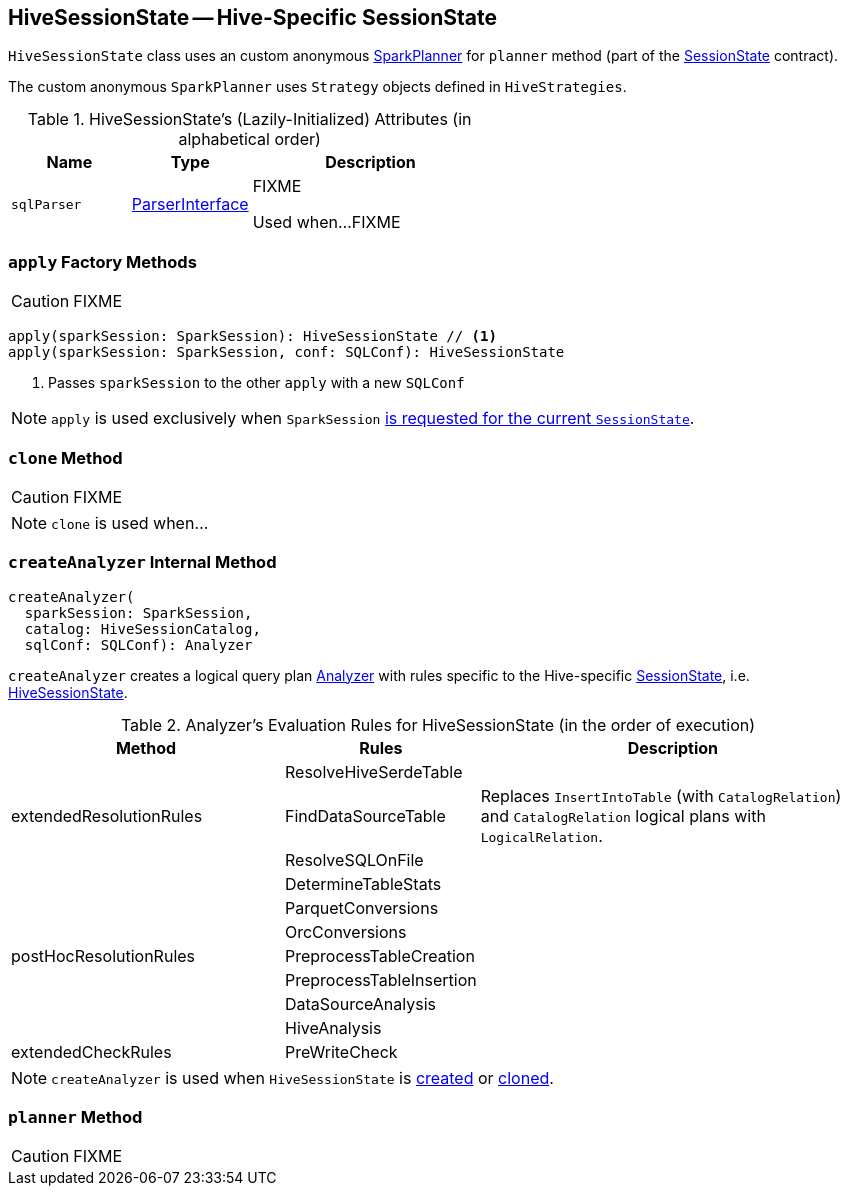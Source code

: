 == [[HiveSessionState]] HiveSessionState -- Hive-Specific SessionState

`HiveSessionState` class uses an custom anonymous link:spark-sql-SparkPlanner.adoc[SparkPlanner] for `planner` method (part of the link:spark-sql-SessionState.adoc[SessionState] contract).

The custom anonymous `SparkPlanner` uses `Strategy` objects defined in `HiveStrategies`.

[[attributes]]
.HiveSessionState's (Lazily-Initialized) Attributes (in alphabetical order)
[cols="1,1,2",options="header",width="100%"]
|===
| Name
| Type
| Description

| [[sqlParser]] `sqlParser`
| link:spark-sql-ParserInterface.adoc[ParserInterface]
| FIXME

Used when...FIXME
|===

=== [[apply]] `apply` Factory Methods

CAUTION: FIXME

[source, scala]
----
apply(sparkSession: SparkSession): HiveSessionState // <1>
apply(sparkSession: SparkSession, conf: SQLConf): HiveSessionState
----
<1> Passes `sparkSession` to the other `apply` with a new `SQLConf`

NOTE: `apply` is used exclusively when `SparkSession` link:spark-sql-SparkSession.adoc#instantiateSessionState[is requested for the current `SessionState`].

=== [[clone]] `clone` Method

CAUTION: FIXME

NOTE: `clone` is used when...

=== [[createAnalyzer]] `createAnalyzer` Internal Method

[source, scala]
----
createAnalyzer(
  sparkSession: SparkSession,
  catalog: HiveSessionCatalog,
  sqlConf: SQLConf): Analyzer
----

`createAnalyzer` creates a logical query plan link:spark-sql-Analyzer.adoc[Analyzer] with rules specific to the Hive-specific link:spark-sql-SessionState.adoc[SessionState], i.e. <<HiveSessionState, HiveSessionState>>.

[[batches]]
.Analyzer's Evaluation Rules for HiveSessionState (in the order of execution)
[cols="2,1,3",options="header",width="100%"]
|===
^.^| Method
| Rules
| Description

.3+^.^| extendedResolutionRules
| ResolveHiveSerdeTable
|

| FindDataSourceTable
| Replaces `InsertIntoTable` (with `CatalogRelation`) and `CatalogRelation` logical plans with `LogicalRelation`.

| ResolveSQLOnFile
|

.7+^.^| postHocResolutionRules
| DetermineTableStats
|

| ParquetConversions
|

| OrcConversions
|

| PreprocessTableCreation
|

| PreprocessTableInsertion
|

| DataSourceAnalysis
|

| HiveAnalysis
|

^.^| extendedCheckRules
| PreWriteCheck
|
|===

NOTE: `createAnalyzer` is used when `HiveSessionState` is <<apply, created>> or <<clone, cloned>>.

=== [[planner]] `planner` Method

CAUTION: FIXME
